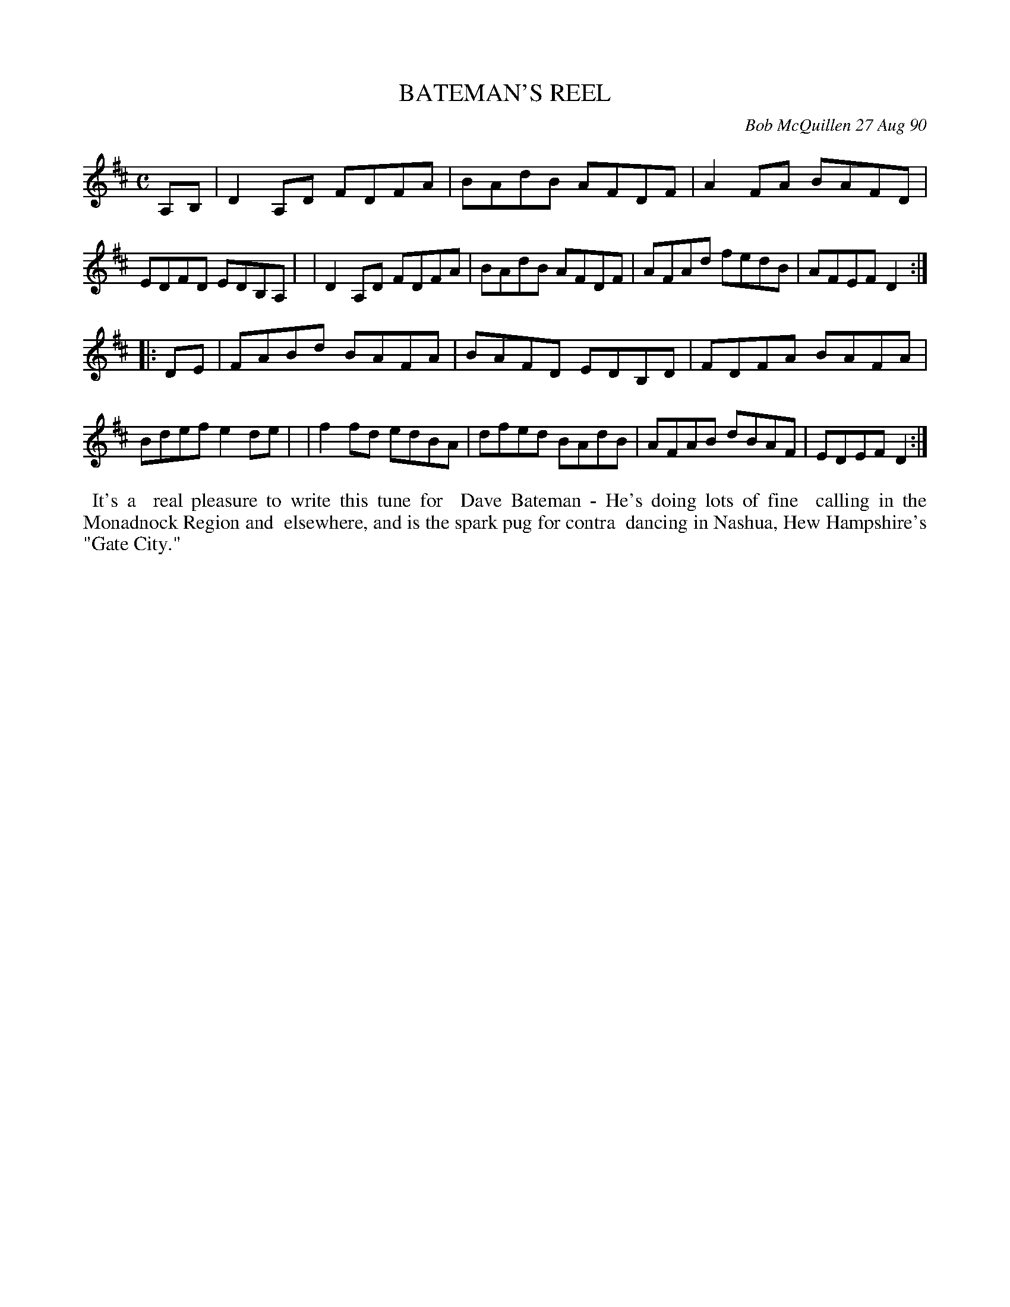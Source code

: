 X: 08009
T: BATEMAN'S REEL
C: Bob McQuillen 27 Aug 90
B: Bob's Note Book 8 #9
%R: reel
Z: 2021 John Chambers <jc:trillian.mit.edu>
M: C
L: 1/8
K: D
A,B, \
| D2A,D FDFA | BAdB AFDF | A2FA BAFD | EDFD EDB,A, |\
| D2A,D FDFA | BAdB AFDF | AFAd fedB | AFEF D2 :|
|: DE \
| FABd BAFA | BAFD EDB,D | FDFA BAFA | Bdef e2de |\
| f2fd edBA | dfed BAdB  | AFAB dBAF | EDEF D2 :|
%%begintext align
%% It's a
%% real pleasure to write this tune for
%% Dave Bateman - He's doing lots of fine
%% calling in the Monadnock Region and
%% elsewhere, and is the spark pug for contra
%% dancing in Nashua, Hew Hampshire's "Gate City."
%%endtext
